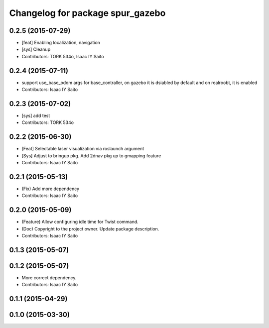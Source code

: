 ^^^^^^^^^^^^^^^^^^^^^^^^^^^^^^^^^
Changelog for package spur_gazebo
^^^^^^^^^^^^^^^^^^^^^^^^^^^^^^^^^

0.2.5 (2015-07-29)
------------------
* [feat] Enabling localization, navigation
* [sys] Cleanup
* Contributors: TORK 534o, Isaac IY Saito

0.2.4 (2015-07-11)
------------------
* support use_base_odom args for base_contraller, on gazebo it is dsiabled by default and on realroobt, it is enabled
* Contributors: Isaac IY Saito

0.2.3 (2015-07-02)
------------------
* [sys] add test
* Contributors: TORK 534o

0.2.2 (2015-06-30)
------------------
* [Feat] Selectable laser visualization via roslaunch argument
* [Sys] Adjust to bringup pkg. Add 2dnav pkg up to gmapping feature
* Contributors: Isaac IY Saito

0.2.1 (2015-05-13)
------------------
* (Fix) Add more dependency
* Contributors: Isaac IY Saito

0.2.0 (2015-05-09)
------------------
* (Feature) Allow configuring idle time for Twist command.
* (Doc) Copyright to the project owner. Update package description.
* Contributors: Isaac IY Saito

0.1.3 (2015-05-07)
------------------

0.1.2 (2015-05-07)
------------------
* More correct dependency.
* Contributors: Isaac IY Saito

0.1.1 (2015-04-29)
------------------

0.1.0 (2015-03-30)
------------------
